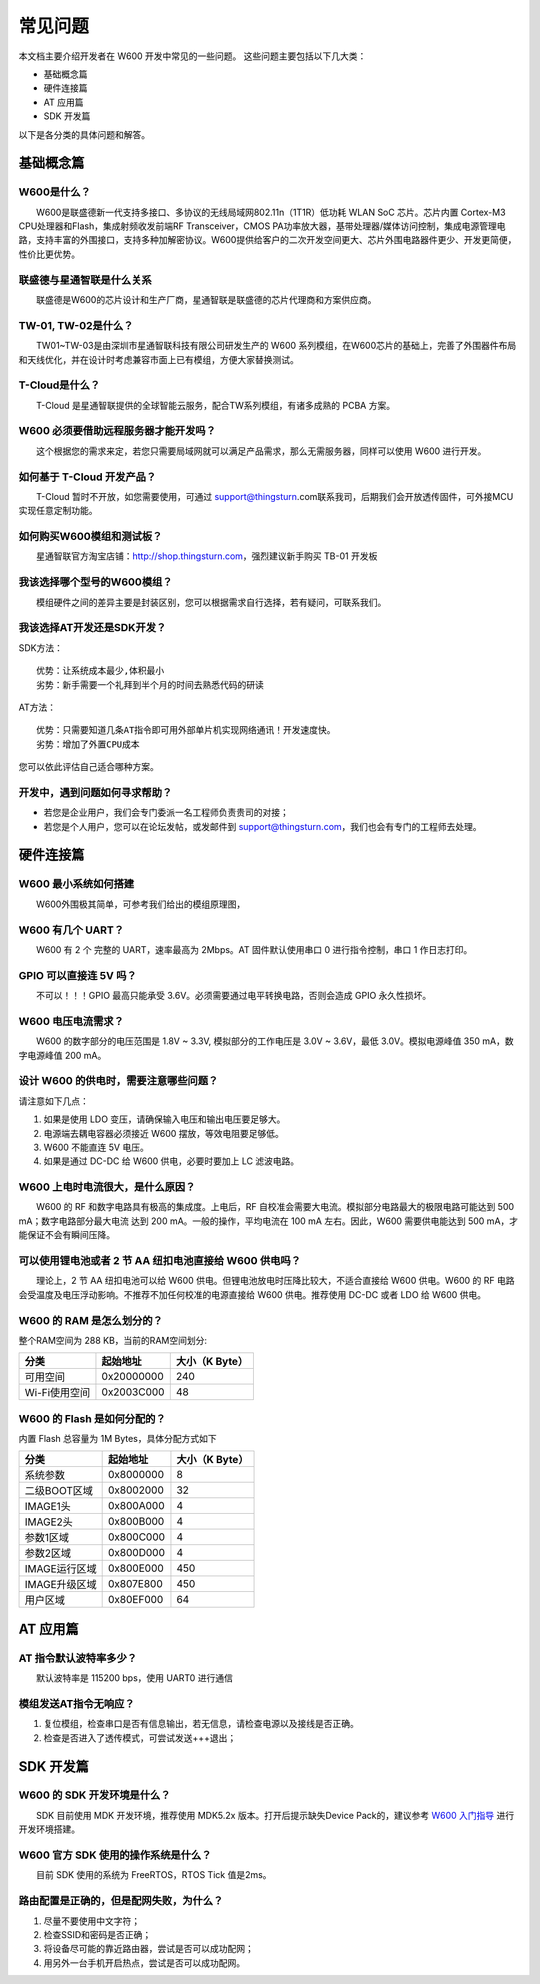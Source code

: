 常见问题
================

本文档主要介绍开发者在 W600 开发中常见的一些问题。
这些问题主要包括以下几大类：

-  基础概念篇
-  硬件连接篇
-  AT 应用篇
-  SDK 开发篇

以下是各分类的具体问题和解答。

基础概念篇
~~~~~~~~~~~

W600是什么？
------------

　　W600是联盛德新一代支持多接口、多协议的无线局域网802.11n（1T1R）低功耗 WLAN SoC 芯片。芯片内置 Cortex-M3 CPU处理器和Flash，集成射频收发前端RF Transceiver，CMOS PA功率放大器，基带处理器/媒体访问控制，集成电源管理电路，支持丰富的外围接口，支持多种加解密协议。W600提供给客户的二次开发空间更大、芯片外围电路器件更少、开发更简便，性价比更优势。

联盛德与星通智联是什么关系
--------------------------

　　联盛德是W600的芯片设计和生产厂商，星通智联是联盛德的芯片代理商和方案供应商。

TW-01, TW-02是什么？
--------------------

　　TW01~TW-03是由深圳市星通智联科技有限公司研发生产的 W600 系列模组，在W600芯片的基础上，完善了外围器件布局和天线优化，并在设计时考虑兼容市面上已有模组，方便大家替换测试。

T-Cloud是什么？
---------------------

　　T-Cloud 是星通智联提供的全球智能云服务，配合TW系列模组，有诸多成熟的 PCBA 方案。

W600 必须要借助远程服务器才能开发吗？
-------------------------------------

　　这个根据您的需求来定，若您只需要局域网就可以满足产品需求，那么无需服务器，同样可以使用 W600 进行开发。

如何基于 T-Cloud 开发产品？
---------------------------

　　T-Cloud 暂时不开放，如您需要使用，可通过 support@thingsturn.com联系我司，后期我们会开放透传固件，可外接MCU实现任意定制功能。

如何购买W600模组和测试板？
--------------------------

　　星通智联官方淘宝店铺：http://shop.thingsturn.com，强烈建议新手购买 TB-01 开发板

我该选择哪个型号的W600模组？
----------------------------

　　模组硬件之间的差异主要是封装区别，您可以根据需求自行选择，若有疑问，可联系我们。

我该选择AT开发还是SDK开发？
---------------------------

SDK方法：
::
   优势：让系统成本最少,体积最小 
   劣势：新手需要一个礼拜到半个月的时间去熟悉代码的研读

AT方法：
::
   优势：只需要知道几条AT指令即可用外部单片机实现网络通讯！开发速度快。 
   劣势：增加了外置CPU成本

您可以依此评估自己适合哪种方案。

开发中，遇到问题如何寻求帮助？
------------------------------

- 若您是企业用户，我们会专门委派一名工程师负责贵司的对接；
- 若您是个人用户，您可以在论坛发帖，或发邮件到 support@thingsturn.com，我们也会有专门的工程师去处理。

硬件连接篇
~~~~~~~~~~~

W600 最小系统如何搭建
---------------------

​　　W600外围极其简单，可参考我们给出的模组原理图，

W600 有几个 UART？
------------------

　　W600 有 2 个 完整的 UART，速率最高为 2Mbps。AT 固件默认使用串口 0 进行指令控制，串口 1 作日志打印。

GPIO 可以直接连 5V 吗？
-----------------------

　　不可以！！！GPIO 最高只能承受 3.6V。必须需要通过电平转换电路，否则会造成 GPIO 永久性损坏。

W600 电压电流需求？
-------------------

　　W600 的数字部分的电压范围是 1.8V ~ 3.3V, 模拟部分的工作电压是 3.0V ~ 3.6V，最低 3.0V。模拟电源峰值 350 mA，数字电源峰值 200 mA。

设计 W600 的供电时，需要注意哪些问题？
--------------------------------------

请注意如下几点：

1. 如果是使用 LDO 变压，请确保输入电压和输出电压要足够大。
2. 电源端去耦电容器必须接近 W600 摆放，等效电阻要足够低。
3. W600 不能直连 5V 电压。
4. 如果是通过 DC-DC 给 W600 供电，必要时要加上 LC 滤波电路。

W600 上电时电流很大，是什么原因？
---------------------------------

　　W600 的 RF 和数字电路具有极高的集成度。上电后，RF 自校准会需要大电流。模拟部分电路最大的极限电路可能达到 500 mA；数字电路部分最大电流 达到 200 mA。一般的操作，平均电流在 100 mA 左右。因此，W600 需要供电能达到 500 mA，才能保证不会有瞬间压降。

可以使用锂电池或者 2 节 AA 纽扣电池直接给 W600 供电吗？
-------------------------------------------------------

　　理论上，2 节 AA 纽扣电池可以给 W600 供电。但锂电池放电时压降比较大，不适合直接给 W600 供电。W600 的 RF 电路会受温度及电压浮动影响。不推荐不加任何校准的电源直接给 W600 供电。推荐使用 DC-DC 或者 LDO 给 W600 供电。

W600 的 RAM 是怎么划分的？
--------------------------

整个RAM空间为 288 KB，当前的RAM空间划分:

+---------------+------------+----------------+
| 分类          | 起始地址   | 大小（K Byte） |
+===============+============+================+
| 可用空间      | 0x20000000 | 240            |
+---------------+------------+----------------+
| Wi-Fi使用空间 | 0x2003C000 | 48             |
+---------------+------------+----------------+

W600 的 Flash 是如何分配的？
-----------------------------

内置 Flash 总容量为 1M Bytes，具体分配方式如下

+---------------+-----------+----------------+
| 分类          | 起始地址  | 大小（K Byte） |
+===============+===========+================+
| 系统参数      | 0x8000000 | 8              |
+---------------+-----------+----------------+
| 二级BOOT区域  | 0x8002000 | 32             |
+---------------+-----------+----------------+
| IMAGE1头      | 0x800A000 | 4              |
+---------------+-----------+----------------+
| IMAGE2头      | 0x800B000 | 4              |
+---------------+-----------+----------------+
| 参数1区域     | 0x800C000 | 4              |
+---------------+-----------+----------------+
| 参数2区域     | 0x800D000 | 4              |
+---------------+-----------+----------------+
| IMAGE运行区域 | 0x800E000 | 450            |
+---------------+-----------+----------------+
| IMAGE升级区域 | 0x807E800 | 450            |
+---------------+-----------+----------------+
| 用户区域      | 0x80EF000 | 64             |
+---------------+-----------+----------------+

AT 应用篇
~~~~~~~~~

AT 指令默认波特率多少？
-----------------------

　　默认波特率是 115200 bps，使用 UART0 进行通信

模组发送AT指令无响应？
----------------------

1. 复位模组，检查串口是否有信息输出，若无信息，请检查电源以及接线是否正确。
2. 检查是否进入了透传模式，可尝试发送+++退出；

SDK 开发篇
~~~~~~~~~~

W600 的 SDK 开发环境是什么？
----------------------------

　　SDK 目前使用 MDK 开发环境，推荐使用 MDK5.2x 版本。打开后提示缺失Device Pack的，建议参考 `W600 入门指导 <start>`__ 进行开发环境搭建。

W600 官方 SDK 使用的操作系统是什么？
------------------------------------

　　目前 SDK 使用的系统为 FreeRTOS，RTOS Tick 值是2ms。

路由配置是正确的，但是配网失败，为什么？
----------------------------------------

1. 尽量不要使用中文字符；
2. 检查SSID和密码是否正确；
3. 将设备尽可能的靠近路由器，尝试是否可以成功配网；
4. 用另外一台手机开启热点，尝试是否可以成功配网。
